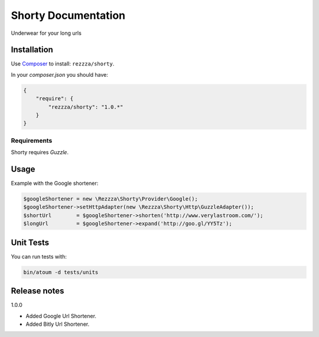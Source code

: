 Shorty Documentation
====================

.. image:: https://poser.pugx.org/rezzza/Shorty/version.png
   :target: https://packagist.org/packages/rezzza/Shorty

.. image:: https://travis-ci.org/rezzza/Shorty.png?branch=master
   :target: http://travis-ci.org/Rezzza/Shorty

Underwear for your long urls

Installation
------------
Use `Composer <https://github.com/composer/composer/>`_ to install: ``rezzza/shorty``.

In your `composer.json` you should have:

.. code-block:: yaml

    {
        "require": {
            "rezzza/shorty": "1.0.*"
        }
    }

Requirements
~~~~~~~~~~~~
Shorty requires `Guzzle`.

Usage
-----
Example with the Google shortener:

.. code-block:: php

    $googleShortener = new \Rezzza\Shorty\Provider\Google();
    $googleShortener->setHttpAdapter(new \Rezzza\Shorty\Http\GuzzleAdapter());
    $shortUrl        = $googleShortener->shorten('http://www.verylastroom.com/');
    $longUrl         = $googleShortener->expand('http://goo.gl/YY5Tz');


Unit Tests
----------

You can run tests with:

.. code-block:: sh

    bin/atoum -d tests/units

Release notes
-------------

1.0.0

* Added Google Url Shortener.
* Added Bitly Url Shortener.
